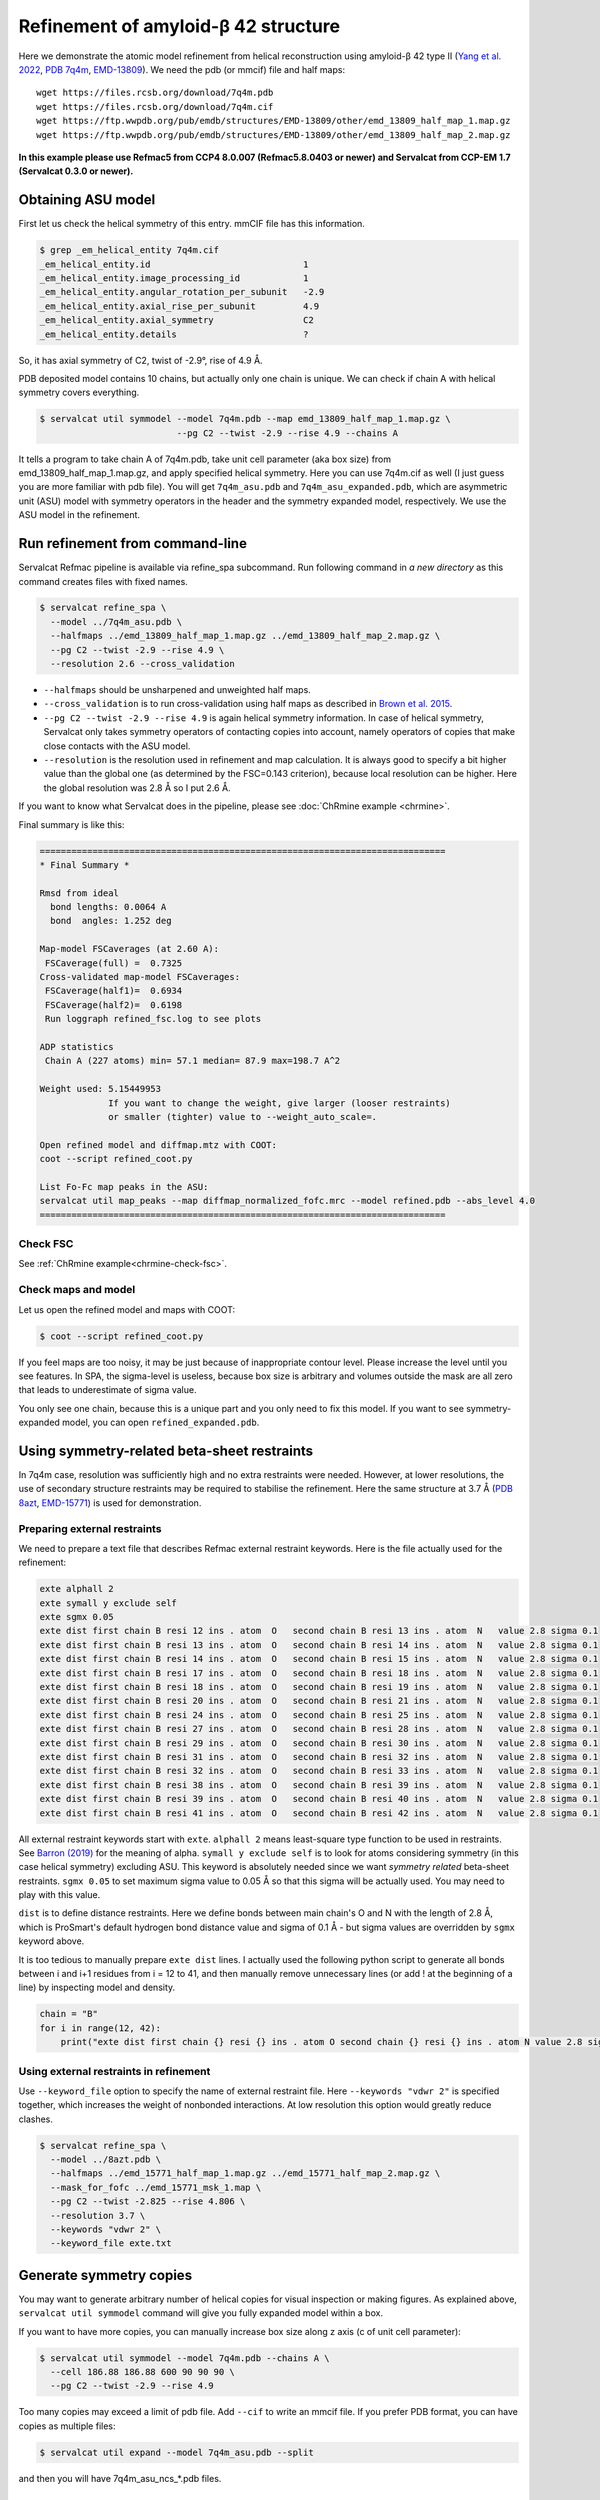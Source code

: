 Refinement of amyloid-β 42 structure
====================================

Here we demonstrate the atomic model refinement from helical reconstruction using amyloid-β 42 type II (`Yang et al. 2022 <http://dx.doi.org/10.1126/science.abm7285>`_, `PDB 7q4m <https://www.rcsb.org/structure/7q4m>`_, `EMD-13809 <https://www.emdataresource.org/EMD-13809>`_).
We need the pdb (or mmcif) file and half maps:
::

    wget https://files.rcsb.org/download/7q4m.pdb
    wget https://files.rcsb.org/download/7q4m.cif
    wget https://ftp.wwpdb.org/pub/emdb/structures/EMD-13809/other/emd_13809_half_map_1.map.gz
    wget https://ftp.wwpdb.org/pub/emdb/structures/EMD-13809/other/emd_13809_half_map_2.map.gz

**In this example please use Refmac5 from CCP4 8.0.007 (Refmac5.8.0403 or newer) and Servalcat from CCP-EM 1.7 (Servalcat 0.3.0 or newer).**

Obtaining ASU model
-------------------
First let us check the helical symmetry of this entry. mmCIF file has this information.

.. code-block:: console

    $ grep _em_helical_entity 7q4m.cif
    _em_helical_entity.id                             1
    _em_helical_entity.image_processing_id            1
    _em_helical_entity.angular_rotation_per_subunit   -2.9
    _em_helical_entity.axial_rise_per_subunit         4.9
    _em_helical_entity.axial_symmetry                 C2
    _em_helical_entity.details                        ?

So, it has axial symmetry of C2, twist of -2.9°, rise of 4.9 Å.

PDB deposited model contains 10 chains, but actually only one chain is unique. We can check if chain A with helical symmetry covers everything.

.. code-block:: console

    $ servalcat util symmodel --model 7q4m.pdb --map emd_13809_half_map_1.map.gz \
                              --pg C2 --twist -2.9 --rise 4.9 --chains A

It tells a program to take chain A of 7q4m.pdb, take unit cell parameter (aka box size) from emd_13809_half_map_1.map.gz, and apply specified helical symmetry. Here you can use 7q4m.cif as well (I just guess you are more familiar with pdb file). You will get ``7q4m_asu.pdb`` and ``7q4m_asu_expanded.pdb``, which are asymmetric unit (ASU) model with symmetry operators in the header and the symmetry expanded model, respectively. We use the ASU model in the refinement.

Run refinement from command-line
--------------------------------
Servalcat Refmac pipeline is available via refine_spa subcommand. Run following command in *a new directory* as this command creates files with fixed names.

.. code-block:: console

    $ servalcat refine_spa \
      --model ../7q4m_asu.pdb \
      --halfmaps ../emd_13809_half_map_1.map.gz ../emd_13809_half_map_2.map.gz \
      --pg C2 --twist -2.9 --rise 4.9 \
      --resolution 2.6 --cross_validation 

* ``--halfmaps`` should be unsharpened and unweighted half maps.
* ``--cross_validation`` is to run cross-validation using half maps as described in `Brown et al. 2015 <https://doi.org/10.1107/S1399004714021683>`_.
* ``--pg C2 --twist -2.9 --rise 4.9`` is again helical symmetry information. In case of helical symmetry, Servalcat only takes symmetry operators of contacting copies into account, namely operators of copies that make close contacts with the ASU model.
* ``--resolution`` is the resolution used in refinement and map calculation. It is always good to specify a bit higher value than the global one (as determined by the FSC=0.143 criterion), because local resolution can be higher. Here the global resolution was 2.8 Å so I put 2.6 Å.

If you want to know what Servalcat does in the pipeline, please see :doc:`ChRmine example <chrmine>`.

Final summary is like this:

.. code-block:: none

    =============================================================================
    * Final Summary *

    Rmsd from ideal
      bond lengths: 0.0064 A
      bond  angles: 1.252 deg

    Map-model FSCaverages (at 2.60 A):
     FSCaverage(full) =  0.7325
    Cross-validated map-model FSCaverages:
     FSCaverage(half1)=  0.6934
     FSCaverage(half2)=  0.6198
     Run loggraph refined_fsc.log to see plots

    ADP statistics
     Chain A (227 atoms) min= 57.1 median= 87.9 max=198.7 A^2

    Weight used: 5.15449953
                 If you want to change the weight, give larger (looser restraints)
                 or smaller (tighter) value to --weight_auto_scale=.
             
    Open refined model and diffmap.mtz with COOT:
    coot --script refined_coot.py

    List Fo-Fc map peaks in the ASU:
    servalcat util map_peaks --map diffmap_normalized_fofc.mrc --model refined.pdb --abs_level 4.0
    =============================================================================

Check FSC
~~~~~~~~~
See :ref:`ChRmine example<chrmine-check-fsc>`.

Check maps and model
~~~~~~~~~~~~~~~~~~~~
Let us open the refined model and maps with COOT:

.. code-block:: console

    $ coot --script refined_coot.py

If you feel maps are too noisy, it may be just because of inappropriate contour level. Please increase the level until you see features. In SPA, the sigma-level is useless, because box size is arbitrary and volumes outside the mask are all zero that leads to underestimate of sigma value.

You only see one chain, because this is a unique part and you only need to fix this model. If you want to see symmetry-expanded model, you can open ``refined_expanded.pdb``.

Using symmetry-related beta-sheet restraints
----------------------------------------------
In 7q4m case, resolution was sufficiently high and no extra restraints were needed. However, at lower resolutions, the use of secondary structure restraints may be required to stabilise the refinement. Here the same structure at 3.7 Å (`PDB 8azt <https://www.rcsb.org/structure/8azt>`_, `EMD-15771 <https://www.emdataresource.org/EMD-15771>`_) is used for demonstration.

Preparing external restraints
~~~~~~~~~~~~~~~~~~~~~~~~~~~~~~~~
We need to prepare a text file that describes Refmac external restraint keywords. Here is the file actually used for the refinement:

.. code-block:: none

    exte alphall 2
    exte symall y exclude self
    exte sgmx 0.05
    exte dist first chain B resi 12 ins . atom  O   second chain B resi 13 ins . atom  N   value 2.8 sigma 0.1
    exte dist first chain B resi 13 ins . atom  O   second chain B resi 14 ins . atom  N   value 2.8 sigma 0.1
    exte dist first chain B resi 14 ins . atom  O   second chain B resi 15 ins . atom  N   value 2.8 sigma 0.1
    exte dist first chain B resi 17 ins . atom  O   second chain B resi 18 ins . atom  N   value 2.8 sigma 0.1
    exte dist first chain B resi 18 ins . atom  O   second chain B resi 19 ins . atom  N   value 2.8 sigma 0.1
    exte dist first chain B resi 20 ins . atom  O   second chain B resi 21 ins . atom  N   value 2.8 sigma 0.1
    exte dist first chain B resi 24 ins . atom  O   second chain B resi 25 ins . atom  N   value 2.8 sigma 0.1
    exte dist first chain B resi 27 ins . atom  O   second chain B resi 28 ins . atom  N   value 2.8 sigma 0.1
    exte dist first chain B resi 29 ins . atom  O   second chain B resi 30 ins . atom  N   value 2.8 sigma 0.1
    exte dist first chain B resi 31 ins . atom  O   second chain B resi 32 ins . atom  N   value 2.8 sigma 0.1
    exte dist first chain B resi 32 ins . atom  O   second chain B resi 33 ins . atom  N   value 2.8 sigma 0.1
    exte dist first chain B resi 38 ins . atom  O   second chain B resi 39 ins . atom  N   value 2.8 sigma 0.1
    exte dist first chain B resi 39 ins . atom  O   second chain B resi 40 ins . atom  N   value 2.8 sigma 0.1
    exte dist first chain B resi 41 ins . atom  O   second chain B resi 42 ins . atom  N   value 2.8 sigma 0.1

All external restraint keywords start with ``exte``. ``alphall 2`` means least-square type function to be used in restraints. See `Barron (2019) <https://arxiv.org/abs/1701.03077>`_ for the meaning of alpha. ``symall y exclude self`` is to look for atoms considering symmetry (in this case helical symmetry) excluding ASU. This keyword is absolutely needed since we want *symmetry related* beta-sheet restraints. ``sgmx 0.05`` to set maximum sigma value to 0.05 Å so that this sigma will be actually used. You may need to play with this value.

``dist`` is to define distance restraints. Here we define bonds between main chain's O and N with the length of 2.8 Å, which is ProSmart's default hydrogen bond distance value and sigma of 0.1 Å - but sigma values are overridden by ``sgmx`` keyword above.

It is too tedious to manually prepare ``exte dist`` lines. I actually used the following python script to generate all bonds between i and i+1 residues from i = 12 to 41, and then manually remove unnecessary lines (or add ! at the beginning of a line) by inspecting model and density.

.. code-block:: python

    chain = "B"
    for i in range(12, 42):
        print("exte dist first chain {} resi {} ins . atom O second chain {} resi {} ins . atom N value 2.8 sigma 0.1".format(chain, i, chain, i+1))

Using external restraints in refinement
~~~~~~~~~~~~~~~~~~~~~~~~~~~~~~~~~~~~~~~~

Use ``--keyword_file`` option to specify the name of external restraint file. Here ``--keywords "vdwr 2"`` is specified together, which increases the weight of nonbonded interactions. At low resolution this option would greatly reduce clashes.

.. code-block:: console

    $ servalcat refine_spa \
      --model ../8azt.pdb \
      --halfmaps ../emd_15771_half_map_1.map.gz ../emd_15771_half_map_2.map.gz \
      --mask_for_fofc ../emd_15771_msk_1.map \
      --pg C2 --twist -2.825 --rise 4.806 \
      --resolution 3.7 \
      --keywords "vdwr 2" \
      --keyword_file exte.txt


Generate symmetry copies
-------------------------------------
You may want to generate arbitrary number of helical copies for visual inspection or making figures.
As explained above, ``servalcat util symmodel`` command will give you fully expanded model within a box.

If you want to have more copies, you can manually increase box size along z axis (c of unit cell parameter):

.. code-block:: console

    $ servalcat util symmodel --model 7q4m.pdb --chains A \
      --cell 186.88 186.88 600 90 90 90 \
      --pg C2 --twist -2.9 --rise 4.9 

Too many copies may exceed a limit of pdb file. Add ``--cif`` to write an mmcif file.
If you prefer PDB format, you can have copies as multiple files:

.. code-block:: console

    $ servalcat util expand --model 7q4m_asu.pdb --split

and then you will have 7q4m_asu_ncs\_*.pdb files.


Generate assembly operators for PDB deposition
-----------------------------------------------

There is a utility command ``servalcat util helical_biomt`` to prepare matrices for PDB deposition from servalcat-refined ASU models.
To use this command, you need helical parameters (as always) and ``--start`` and ``--end`` numbers, to specify how many helical copies are needed starting from the input model.
For example, in 8azt case, the following command is used to generate 3 rungs:

.. code-block:: console

    $ servalcat util helical_biomt --model refined.pdb \
      --pg C2 --twist -2.825 --rise 4.806 --start -1 --end 1

Check \*_biomt_expanded.pdb (or .mmcif) file with a molecular viewer. This file is *not* for deposition, but just to see if it worked as intended.
In the standard output and servalcat.log you can find matrices for PDB deposition.
The other output file \*_biomt.pdb (or .mmcif) embeds matrices for biological assemblies and may be used for PDB deposition.
There is a plan for the PDB deposition system to support embedded matrices in the coordinate file but I don't know when it will happen.
